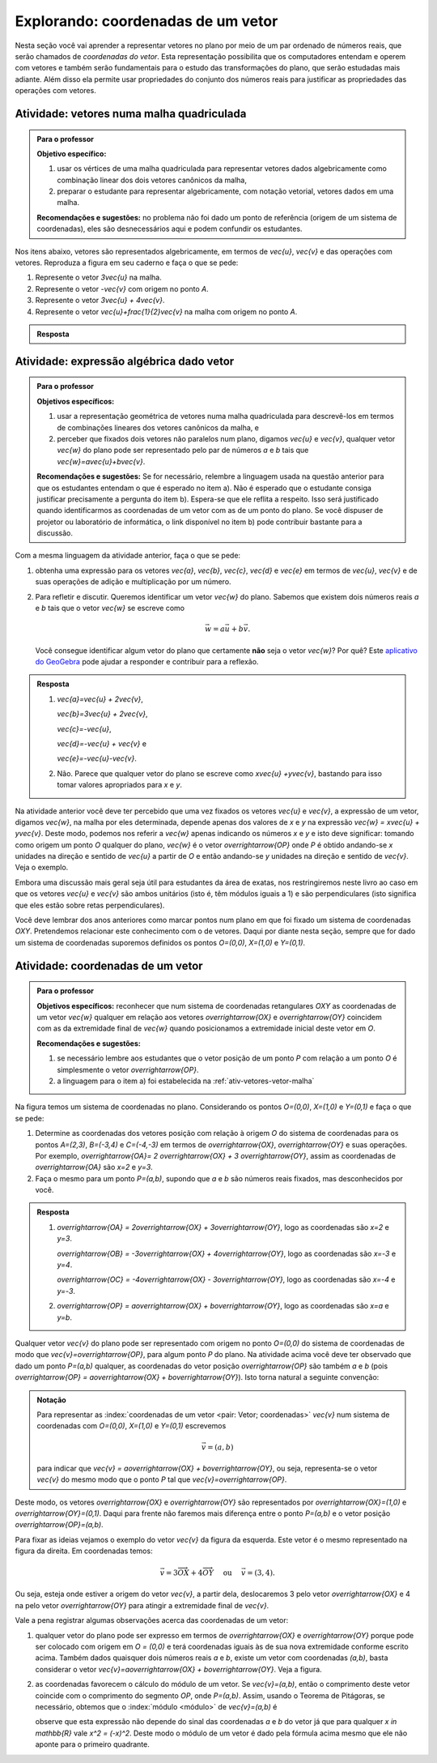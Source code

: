 .. _sec-vetores-algebrica:

***********************************
Explorando: coordenadas de um vetor
***********************************

Nesta seção você vai aprender a representar vetores no plano por meio de um par ordenado de números reais, que serão chamados de *coordenadas do vetor*. 
Esta representação possibilita que os computadores entendam e operem com vetores e também serão fundamentais para o estudo das transformações do plano, que serão estudadas mais adiante. Além disso ela permite usar propriedades do conjunto dos números reais para justificar as propriedades das operações com vetores.

.. _ativ-vetores-vetor-malha:

Atividade: vetores numa malha quadriculada
------------------------------------------

.. admonition:: Para o professor

   **Objetivo específico:** 
   
   #. usar os vértices de uma malha quadriculada para representar vetores dados algebricamente como combinação linear dos dois vetores canônicos da malha,
   #. preparar o estudante para representar algebricamente, com notação vetorial, vetores dados em uma malha.
   
   **Recomendações e sugestões:**
   no problema não foi dado um ponto de referência (origem de um sistema de coordenadas), eles são desnecessários aqui e podem confundir os estudantes.

Nos itens abaixo, vetores são representados algebricamente, em termos de `\vec{u}`, `\vec{v}` e das operações com vetores.
Reproduza a figura em seu caderno e faça o que se pede:

.. tikz:: 

   \draw[step=.5cm,gray,very thin] (-0.05,-0.05) grid (2.05,2.05);
   \draw[-latex, thick, red] (0,0) -- (.5,0);
   \draw[-latex, thick, red] (0,0) -- (0,.5);
   \fill (1,1) circle (0.05) node[below right]{$A$};
   \node at (.25,-.25){$\vec{u}$};
   \node at (-.25,.25){$\vec{v}$};   
   
#. Represente o vetor `3\vec{u}` na malha.
#. Represente o vetor `-\vec{v}` com origem no ponto `A`.
#. Represente o vetor `3\vec{u} + 4\vec{v}`.
#. Represente o vetor `\vec{u}+\frac{1}{2}\vec{v}` na malha com origem no ponto `A`.

.. #. Represente o vetor `4\vec{v}` na malha.

.. admonition:: Resposta 

   .. tikz:: 

      \begin{scope}[scale=1.3]
      \draw[step=.5cm,gray,very thin] (-0.05,-0.05) grid (2.05,2.05);
      \draw[-latex, thick, blue] (0,-0.01) -- (1.5,-0.01);
      \draw[-latex, thick, red] (0.,0.02) -- (.5,0.02);
      \draw[-latex, thick, red] (0,0) -- (0,.5);
      \draw[-latex, thick, blue] (1,1) -- (1,.5);
      \draw[-latex, thick, blue] (1,1) -- (1.5,1.25);
      \draw[-latex, thick, blue] (0,0) -- (1.5,2);
      \fill (1,1) circle (0.05) node[below left]{$A$};
      \node at (.25,-.25){$\vec{u}$};
      \node at (-.25,.25){$\vec{v}$};
      \node at (1.25,-.25){$3\vec{u}$};
      \node at (1.2,.65){$-\vec{v}$};
      \node at (2,1.15){$\vec{u}+\frac{1}{2}\vec{v}$};
      \node at (.75,1.75){$3\vec{u}+4\vec{v}$};
      \end{scope}
   

.. _ativ-vetores-combinacao:

Atividade: expressão algébrica dado vetor
-----------------------------------------

.. admonition:: Para o professor

   **Objetivos específicos:** 
   
   #. usar a representação geométrica de vetores numa malha quadriculada para descrevê-los em termos de combinações lineares dos vetores canônicos da malha, e 
   #. perceber que fixados dois vetores não paralelos num plano, digamos `\vec{u}` e `\vec{v}`, qualquer vetor `\vec{w}` do plano pode ser representado pelo par de números `a` e `b` tais que `\vec{w}=a\vec{u}+b\vec{v}`. 
   
   
   **Recomendações e sugestões:** Se for necessário, relembre a linguagem usada na questão anterior para que os estudantes entendam o que é esperado no item a). Não é esperado que o estudante consiga justificar precisamente a pergunta do item b). Espera-se que ele reflita a respeito. Isso será justificado quando identificarmos as coordenadas de um vetor com as de um ponto do plano. Se você dispuser de projetor ou laboratório de informática, o link disponível no item b) pode contribuir bastante para a discussão.
   
Com a mesma linguagem da atividade anterior, faça o que se pede:

.. tikz:: 

   \begin{scope}[scale=1.2]
   \draw[step=.5cm,gray,very thin] (-0.05,-0.05) grid (2.05,2.55);
   \draw[-latex, thick, red] (0,0) -- (.5,0);
   \draw[-latex, thick, red] (0,0) -- (0,.5);
   %\fill (1,1) circle (0.05) node[below right]{$A$};
   \node at (.25,-.25){$\vec{u}$};
   \node at (-.25,.25){$\vec{v}$};
   
   \draw[-latex, thick, blue] (0,0) -- (0.5,1) node[below left]{$\vec{a}$};
   \draw[-latex, thick, blue] (0,1.5) -- (1.5,2.5) node[below left]{$\vec{b}$};
   \draw[-latex, thick, blue] (1.5,1.5) -- (1,1.5) node[below right]{$\vec{c}$};
   \draw[-latex, thick, blue] (1.5,0) -- (1,.5) node[below]{$\vec{d}$};
   \draw[-latex, thick, blue] (2,1) -- (1.5,.5) node[right]{$\vec{e}$};
   \end{scope}

#. obtenha uma expressão para os vetores `\vec{a}`, `\vec{b}`, `\vec{c}`, `\vec{d}` e `\vec{e}` em termos de `\vec{u}`, `\vec{v}` e de suas operações de adição e multiplicação por um número.
#. Para refletir e discutir. Queremos identificar um vetor `\vec{w}` do plano. Sabemos que existem dois números reais `a` e `b` tais que o vetor `\vec{w}` se escreve como 

   .. math:: 
   
      \vec{w} = a\vec{u} + b\vec{v}.
   
   Você consegue identificar algum vetor do plano que certamente **não** seja o vetor `\vec{w}`? Por quê? Este `aplicativo do GeoGebra <https://www.geogebra.org/m/ZUgkeWXW>`_ pode ajudar a responder e contribuir para a reflexão.
   
.. admonition:: Resposta 

   #. `\vec{a}=\vec{u} + 2\vec{v}`, 
   
      `\vec{b}=3\vec{u} + 2\vec{v}`, 
      
      `\vec{c}=-\vec{u}`, 
      
      `\vec{d}=-\vec{u} + \vec{v}` e 
      
      `\vec{e}=-\vec{u}-\vec{v}`.
   #. Não. Parece que qualquer vetor do plano se escreve como `x\vec{u} +y\vec{v}`, bastando para isso tomar valores apropriados para `x` e `y`. 

Na atividade anterior você deve ter percebido que uma vez fixados os vetores `\vec{u}` e `\vec{v}`, a expressão de um vetor, digamos `\vec{w}`, na malha por eles determinada,  depende apenas dos valores de `x` e `y` na expressão `\vec{w} = x\vec{u} + y\vec{v}`. 
Deste modo, podemos nos referir a `\vec{w}` apenas indicando os números `x` e `y` e isto deve significar: tomando como origem um ponto `O` qualquer do plano, `\vec{w}` é o vetor `\overrightarrow{OP}` onde `P` é obtido andando-se `x` unidades na direção e sentido de `\vec{u}` a partir de `O` e então andando-se `y` unidades na direção e sentido de `\vec{v}`. Veja o exemplo.

.. tikz:: Dois vetores de direções diferentes determinam uma malha.
   
    [>=latex,
      x={(1cm, 0cm)},
      y={(1cm, 1cm)},
    ]
      \def\xmin{0}
      \def\xmax{3}
      \def\ymin{0}
      \def\ymax{3}
      \draw[very thin, gray]
        \foreach \x in {\xmin, ..., \xmax} {
          (\x, \ymin) -- (\x, \ymax)
        }
        \foreach \y in {\ymin, ..., \ymax} {
          (\xmin, \y) -- (\xmax, \y)
        };
	\draw[-latex, thick, red] (0,0) -- (1,0);
    \node at (.8,-.3) {$\vec{u}$};
    \draw[-latex, thick, red] (0,0) -- (0,1);
    \node at (-.3,.8) {$\vec{v}$};
    \draw[-latex, thick] (0,0) -- (2,3);
    \node at (1.5,2.9) {$\vec{w}$};
    
    \node[draw,text width=4cm,minimum height=2cm,minimum width=3cm] at 
     (6.7,1.5) {Temos $\vec{w}=2\vec{u} + 3 \vec{v}$. Dizemos que $x=2$ e $y=3$ são as coordenadas de $\vec{w}$ com relação aos vetores $\vec{u}$ e $\vec{v}$.};

    %\node at (6.5,1.5) {};

Embora uma discussão mais geral seja útil para estudantes da área de exatas, nos restringiremos neste livro ao caso em que os vetores `\vec{u}` e `\vec{v}` são ambos unitários (isto é, têm módulos iguais a 1) e são perpendiculares (isto significa que eles estão sobre retas perpendiculares).

.. No primeiro Para o professor do capítulo devemos alertar que esta seção pode se iniciar neste próximo parágrafo, caso o professor julgue melhor assim.

Você deve lembrar dos anos anteriores como marcar pontos num plano em que foi fixado um sistema de coordenadas `OXY`. Pretendemos relacionar este conhecimento com o de vetores. Daqui por diante nesta seção, sempre que for dado um sistema de coordenadas suporemos definidos os pontos `O=(0,0)`, `X=(1,0)` e `Y=(0,1)`.

.. Se a atividade a seguir parecer difícil, sugerimos que realize antes as atividades de revisão neste link (**INSERIR LINK PARA ALGUMAS DAS ATIVIDADES ONLINE DO SESAMATH - TRADUZIDAS - DE INTRODUÇÃO DO SISTEMA DE COORDENADAS NO PLANO**).

.. _ativ-vetores-coordenadas-vetor-posicao:

Atividade: coordenadas de um vetor
----------------------------------

.. admonition:: Para o professor

   **Objetivos específicos:** reconhecer que num sistema de coordenadas retangulares `OXY` as coordenadas de um vetor `\vec{w}` qualquer em relação aos vetores `\overrightarrow{OX}` e `\overrightarrow{OY}` coincidem com as da extremidade final de `\vec{w}` quando posicionamos a extremidade inicial deste vetor em `O`.
   
   **Recomendações e sugestões:** 
   
   #. se necessário lembre aos estudantes que o vetor posição de um ponto `P` com relação a um ponto `O` é simplesmente o vetor `\overrightarrow{OP}`. 
   #. a linguagem para o item a) foi estabelecida na :ref:`ativ-vetores-vetor-malha`

Na figura temos um sistema de coordenadas no plano. Considerando os pontos `O=(0,0)`, `X=(1,0)` e `Y=(0,1)` e faça o que se pede: 

.. tikz::

   \begin{scope}[scale=1.3]
   \foreach \x in {-2,-1.5,...,2} {
    \draw[very thin, gray] (\x,-2.05)--(\x,2.05);
    \draw[very thin, gray] (-2.05,\x)--(2.05,\x);};
   \draw[-latex,very thick, black] (-2.05,0) -- (2.05,0) node[below]{$x$};
   \draw[-latex,very thick, black] (0,-2.05) -- (0,2.05) node[below right]{$y$};
   \fill (0,0) circle (0.05) node[below left]{$O$};
   \fill (.5,0) circle (0.05) node[below]{$X$};
   \fill (0,.5) circle (0.05) node[left]{$Y$};
   %\node at (.25,-.25){$\overrightarrow{OX}$};
   %\node at (-.25,.25){$\overrightarrow{OY}$}; 
   \draw[-latex, thick, red] (0,0) -- (.5,0);
   \draw[-latex, thick, red] (0,0) -- (0,.5); 
   \fill (1,1.5) circle (0.05) node[above right]{$A$};
   \draw[-latex, very thick, black] (0,0)--(1,1.5);
   \end{scope}

#. Determine as coordenadas dos vetores posição com relação à origem `O` do sistema de coordenadas para os pontos `A=(2,3)`, `B=(-3,4)` e `C=(-4,-3)` em termos de `\overrightarrow{OX}`, `\overrightarrow{OY}` e suas operações. Por exemplo, `\overrightarrow{OA}= 2 \overrightarrow{OX} + 3 \overrightarrow{OY}`, assim as coordenadas de `\overrightarrow{OA}` são `x=2` e `y=3`.
#. Faça o mesmo para um ponto `P=(a,b)`, supondo que `a` e `b` são números reais fixados, mas desconhecidos por você. 

.. admonition:: Resposta 

   #. `\overrightarrow{OA} = 2\overrightarrow{OX} + 3\overrightarrow{OY}`, logo as coordenadas são `x=2` e `y=3`.
   
      `\overrightarrow{OB} = -3\overrightarrow{OX} + 4\overrightarrow{OY}`, logo as coordenadas são `x=-3` e `y=4`.
      
      `\overrightarrow{OC} = -4\overrightarrow{OX} - 3\overrightarrow{OY}`, logo as coordenadas são `x=-4` e `y=-3`.
   #. `\overrightarrow{OP} = a\overrightarrow{OX} + b\overrightarrow{OY}`, logo as coordenadas são `x=a` e `y=b`.

Qualquer vetor `\vec{v}` do plano pode ser representado com origem no ponto `O=(0,0)` do sistema de coordenadas de modo que `\vec{v}=\overrightarrow{OP}`, para algum ponto `P` do plano.  Na atividade acima você deve ter observado que dado um ponto `P=(a,b)` qualquer, as coordenadas do vetor posição `\overrightarrow{OP}` são também `a` e `b` (pois `\overrightarrow{OP} = a\overrightarrow{OX} + b\overrightarrow{OY}`). Isto torna natural a seguinte convenção: 

.. admonition:: Notação
   
   Para representar as :index:`coordenadas de um vetor <pair: Vetor; coordenadas>` `\vec{v}` num sistema de coordenadas com `O=(0,0)`, `X=(1,0)` e `Y=(0,1)` escrevemos 
   
   .. math::
   
      \vec{v} = (a,b) 
   
   para indicar que `\vec{v} = a\overrightarrow{OX} + b\overrightarrow{OY}`, ou seja, representa-se o vetor `\vec{v}` do mesmo modo que o ponto `P` tal que `\vec{v}=\overrightarrow{OP}`.

Deste modo, os vetores `\overrightarrow{OX}` e `\overrightarrow{OY}` são representados por `\overrightarrow{OX}=(1,0)` e `\overrightarrow{OY}=(0,1)`. 
Daqui para frente não faremos mais diferença entre o ponto `P=(a,b)` e o vetor posição `\overrightarrow{OP}=(a,b)`.

Para fixar as ideias vejamos o exemplo do vetor `\vec{v}` da figura da esquerda. Este vetor é o mesmo representado na figura da direita. Em coordenadas temos: 

.. math::

  \vec{v} = 3\overrightarrow{OX} + 4\overrightarrow{OY}\quad \text{ ou } \quad \vec{v} = (3,4).
  
.. tikz::

   \begin{scope}[scale=.7]
   \draw[-latex,very thick, black] (-2,0) -- (4,0) node[below right]{$x$};
   \draw[-latex,very thick, black] (0,-2) -- (0,5) node[left]{$y$};
   \draw[-latex, very thick, red]  (0,0)--(1,0);
   \draw[-latex, very thick, red] (0,0)-- (0,1);
   
   \begin{scope}[xshift=40,yshift=20]
   \draw[-latex, very thick] (-2,1) -- (1,5);
   \draw[dashed, thin] (1,1)--(1,5);
   \draw[dashed, thin] (-2,1)--(1,1);
   \node at (-.5,.7){3};
   \node at (1.3,3) {4};
   \node[above] at (-.5,3){$\vec{v}$};
   \end{scope}
   
   \node at (.7,-.7){$\overrightarrow{OX}$};
   \node at (-.7,.7){$\overrightarrow{OY}$};
   \fill (0,0) circle (0.05) node[below left]{$O$};
   
   \foreach \n in {-2,...,3}\draw (\n,-3pt)--(\n,3pt);
   \foreach \n in {-2,...,4}\draw (-3pt,\n)--(3pt,\n);
      
   \begin{scope}[xshift=7.5cm]
   \draw[-latex,very thick, black] (-2,0) -- (4,0) node[below right]{$x$};
   \draw[-latex,very thick, black] (0,-2) -- (0,5) node[left]{$y$};
   \draw[-latex, very thick, red]  (0,0)--(1,0);
   \draw[-latex, very thick, red] (0,0)-- (0,1);
   \draw[-latex, very thick] (0,0) -- (3,4);
   \draw[dashed, thin] (3,4)--(3,0);
   \draw (3,4) circle (0.05) node[above right]{$P=(3,4)$};
   \node at (3.3,2) {4};
   \node at (.7,-.7){$\overrightarrow{OX}$};
   \node at (-.7,.7){$\overrightarrow{OY}$};
   \node[above] at (1.5,2){$\vec{v}$};
   \fill (0,0) circle (0.05) node[below left]{$O$};
   
   \foreach \n in {-2,...,3}\draw (\n,-3pt)--(\n,3pt);
   \foreach \n in {-2,...,4}\draw (-3pt,\n)--(3pt,\n);   
   \end{scope}
   \end{scope}

Ou seja, esteja onde estiver a origem do vetor `\vec{v}`, a partir dela, deslocaremos 3 pelo vetor `\overrightarrow{OX}` e 4 na pelo vetor `\overrightarrow{OY}` para atingir a extremidade final de `\vec{v}`.

.. dizer para o professor que o sistema de coordenadas será sempre suposto ortogonal a menos de menção explícita do contrário.

Vale a pena registrar algumas observações acerca das coordenadas de um vetor:

#. qualquer vetor do plano pode ser expresso em termos de `\overrightarrow{OX}` e `\overrightarrow{OY}` porque pode ser colocado com origem em `O = (0,0)` e terá coordenadas iguais às de sua nova extremidade conforme escrito acima. Também dados quaisquer dois números reais `a` e `b`, existe um vetor com coordenadas `(a,b)`, basta considerar o vetor `\vec{v}=a\overrightarrow{OX} + b\overrightarrow{OY}`. Veja a figura.

   .. tikz:: 

      \begin{scope}[scale=.7]
       \draw[-latex,very thick, black] (-2,0) -- (3,0) node[below]{$x$};
       \draw[-latex,very thick, black] (0,-2) -- (0,2) node[left]{$y$};
       \draw[-latex,very thick, blue] (0,0) -- (3/2,-1.4142) node[below right, black]{$\vec{v}=(\frac{3}{2},-\sqrt{2})$};
       \draw[dashed] (3/2,0)--(3/2,-1.4142);
       \draw[dashed] (0,-1.4142)--(3/2,-1.4142);
       \draw (3/2,0) circle (.03) node[above] {$\frac{3}{2}$};
       \draw (0,-1.4142) circle (.03) node[left] {$-\sqrt{2}$};
       \node[above left] at (0,0) {$O$};
       \end{scope}
   
#. as coordenadas favorecem o cálculo do módulo de um vetor. Se `\vec{v}=(a,b)`, então o comprimento deste vetor coincide com o comprimento do segmento `OP`, onde `P=(a,b)`. Assim, usando o Teorema de Pitágoras, se necessário, obtemos que o :index:`módulo <módulo>` de `\vec{v}=(a,b)` é 

   .. tikz:: 

      \begin{scope}[scale=.7]
       \draw[-latex,very thick, black] (-.5,0) -- (3,0) node[below]{$x$};
       \draw[-latex,very thick, black] (0,-.5) -- (0,3) node[left]{$y$};
       \draw[-latex,very thick, blue] (0,0) -- (2.5,1.5) node[above right, black]{$P=(a,b)$};
       \draw[dashed] (2.5,0)--(2.5,1.5);
       \draw[dashed] (0,1.5)--(2.5,1.5);
       \draw (2.5,0) rectangle (2.2,.3);
       \node[below left] at (0,0) {$O$};
       \node[below] at (1.25,0) {$a$};
       \node[right] at (2.5,.75) {$b$};
       \node at (9,1.5) {$|\vec{v}|=\sqrt{a^2+b^2}.$};
       \end{scope}
      
   observe que esta expressão não depende do sinal das coordenadas `a` e `b` do vetor já que para qualquer `x \in \mathbb{R}` vale `x^2 = (-x)^2`. Deste modo o módulo de um vetor é dado pela fórmula acima mesmo que ele não aponte para o primeiro quadrante.
   
